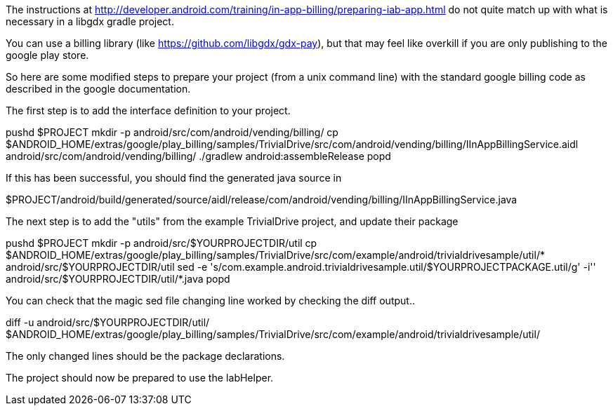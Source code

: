 The instructions at http://developer.android.com/training/in-app-billing/preparing-iab-app.html do not quite match up with what is necessary in a libgdx gradle project.

You can use a billing library (like https://github.com/libgdx/gdx-pay), but that may feel like overkill if you are only publishing to the google play store.

So here are some modified steps to prepare your project (from a unix command line) with the standard google billing code as described in the google documentation.

The first step is to add the interface definition to your project.

pushd $PROJECT
mkdir -p android/src/com/android/vending/billing/
cp $ANDROID_HOME/extras/google/play_billing/samples/TrivialDrive/src/com/android/vending/billing/IInAppBillingService.aidl android/src/com/android/vending/billing/
./gradlew android:assembleRelease
popd

If this has been successful, you should find the generated java source in 

$PROJECT/android/build/generated/source/aidl/release/com/android/vending/billing/IInAppBillingService.java

The next step is to add the "utils" from the example TrivialDrive project, and update their package

pushd $PROJECT
mkdir -p android/src/$YOURPROJECTDIR/util
cp $ANDROID_HOME/extras/google/play_billing/samples/TrivialDrive/src/com/example/android/trivialdrivesample/util/* android/src/$YOURPROJECTDIR/util
sed -e 's/com.example.android.trivialdrivesample.util/$YOURPROJECTPACKAGE.util/g' -i'' android/src/$YOURPROJECTDIR/util/*.java
popd

You can check that the magic sed file changing line worked by checking the diff output..

diff -u android/src/$YOURPROJECTDIR/util/ $ANDROID_HOME/extras/google/play_billing/samples/TrivialDrive/src/com/example/android/trivialdrivesample/util/

The only changed lines should be the package declarations.

The project should now be prepared to use the IabHelper.